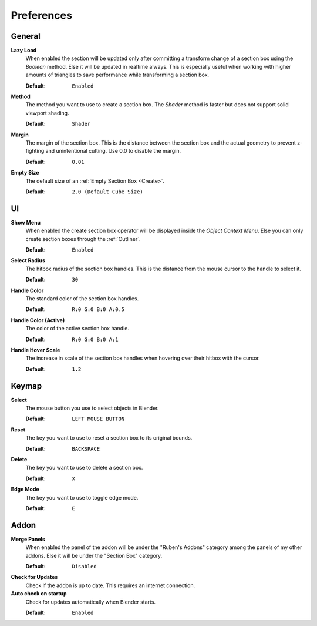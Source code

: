 ===========
Preferences
===========

#######
General
#######
 
**Lazy Load**
  When enabled the section will be updated only after committing a transform change of a section box using the *Boolean* method.
  Else it will be updated in realtime always. This is especially useful when working with higher amounts of triangles to save performance while transforming a section box.

  :Default: ``Enabled``

**Method**
  The method you want to use to create a section box. The *Shader* method is faster but does not support solid viewport shading.

  :Default: ``Shader``

**Margin**
  The margin of the section box. This is the distance between the section box and the actual geometry to prevent z-fighting and unintentional cutting. Use 0.0 to disable the margin.
  
  :Default: ``0.01``

**Empty Size**
  The default size of an :ref:`Empty Section Box <Create>`.

  :Default: ``2.0 (Default Cube Size)``

###
UI
###

**Show Menu**
  When enabled the create section box operator will be displayed inside the *Object Context Menu*.
  Else you can only create section boxes through the :ref:`Outliner`.
  
  :Default: ``Enabled``

**Select Radius**
  The hitbox radius of the section box handles. This is the distance from the mouse cursor to the handle to select it.
  
  :Default: ``30``

**Handle Color**
  The standard color of the section box handles.
  
  :Default: ``R:0 G:0 B:0 A:0.5``

**Handle Color (Active)**
  The color of the active section box handle.

  :Default: ``R:0 G:0 B:0 A:1``

**Handle Hover Scale**
  The increase in scale of the section box handles when hovering over their hitbox with the cursor.

  :Default: ``1.2``

######
Keymap
######

**Select**
  The mouse button you use to select objects in Blender.

  :Default: ``LEFT MOUSE BUTTON``

**Reset**
  The key you want to use to reset a section box to its original bounds.

  :Default: ``BACKSPACE``

**Delete**
  The key you want to use to delete a section box.

  :Default: ``X``

**Edge Mode**
  The key you want to use to toggle edge mode.

  :Default: ``E``

#####
Addon
#####

**Merge Panels**
  When enabled the panel of the addon will be under the "Ruben's Addons" category among the panels of my other addons.
  Else it will be under the "Section Box" category.

  :Default: ``Disabled``

**Check for Updates**
  Check if the addon is up to date. This requires an internet connection.

**Auto check on startup**
  Check for updates automatically when Blender starts.

  :Default: ``Enabled``



